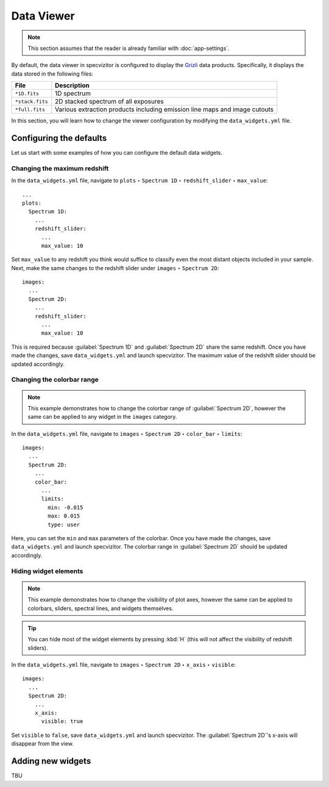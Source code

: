 Data Viewer
===========

.. note::

    This section assumes that the reader is already familiar with :doc:`app-settings`.

By default, the data viewer in specvizitor is configured to display the `Grizli <https://github.com/gbrammer/grizli>`_ data products. Specifically, it displays the data stored in the following files:

.. list-table::
    :header-rows: 1
    :widths: auto

    * - File
      - Description
    * - ``*1D.fits``
      - 1D spectrum
    * - ``*stack.fits``
      - 2D stacked spectrum of all exposures
    * - ``*full.fits``
      - Various extraction products including emission line maps and image cutouts

In this section, you will learn how to change the viewer configuration by modifying the ``data_widgets.yml`` file.

Configuring the defaults
++++++++++++++++++++++++

Let us start with some examples of how you can configure the default data widgets.

Changing the maximum redshift
^^^^^^^^^^^^^^^^^^^^^^^^^^^^^

In the ``data_widgets.yml`` file, navigate to ``plots`` ‣ ``Spectrum 1D`` ‣ ``redshift_slider`` ‣ ``max_value``::

      ...
      plots:
        Spectrum 1D:
          ...
          redshift_slider:
            ...
            max_value: 10

Set ``max_value`` to any redshift you think would suffice to classify even the most distant objects included in your sample. Next, make the same changes to the redshift slider under ``images`` ‣ ``Spectrum 2D``::

      images:
        ...
        Spectrum 2D:
          ...
          redshift_slider:
            ...
            max_value: 10

This is required because :guilabel:`Spectrum 1D` and :guilabel:`Spectrum 2D` share the same redshift. Once you have made the changes, save ``data_widgets.yml`` and launch specvizitor. The maximum value of the redshift slider should be updated accordingly.

Changing the colorbar range
^^^^^^^^^^^^^^^^^^^^^^^^^^^

.. note::

    This example demonstrates how to change the colorbar range of :guilabel:`Spectrum 2D`, however the same can be applied to any widget in the ``images`` category.

In the ``data_widgets.yml`` file, navigate to ``images`` ‣ ``Spectrum 2D`` ‣ ``color_bar`` ‣ ``limits``::

      images:
        ...
        Spectrum 2D:
          ...
          color_bar:
            ...
            limits:
              min: -0.015
              max: 0.015
              type: user

Here, you can set the ``min`` and ``max`` parameters of the colorbar. Once you have made the changes, save ``data_widgets.yml`` and launch specvizitor. The colorbar range in :guilabel:`Spectrum 2D` should be updated accordingly.

Hiding widget elements
^^^^^^^^^^^^^^^^^^^^^^

.. note::

    This example demonstrates how to change the visibility of plot axes, however the same can be applied to colorbars, sliders, spectral lines, and widgets themselves.

.. tip::

    You can hide most of the widget elements by pressing :kbd:`H` (this will not affect the visibility of redshift sliders).

In the ``data_widgets.yml`` file, navigate to ``images`` ‣ ``Spectrum 2D`` ‣ ``x_axis`` ‣ ``visible``::

      images:
        ...
        Spectrum 2D:
          ...
          x_axis:
            visible: true

Set ``visible`` to ``false``, save ``data_widgets.yml`` and launch specvizitor. The :guilabel:`Spectrum 2D`'s x-axis will disappear from the view.

Adding new widgets
++++++++++++++++++

TBU